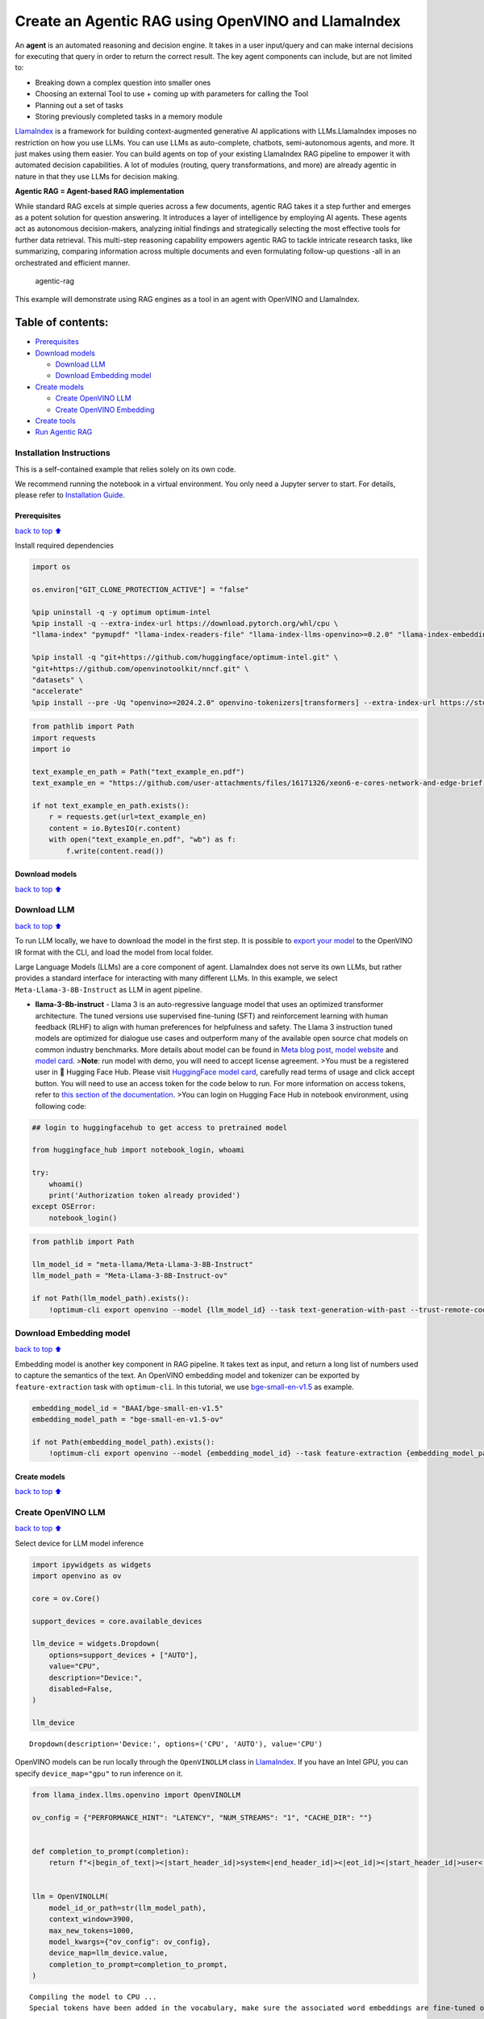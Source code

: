 Create an Agentic RAG using OpenVINO and LlamaIndex
===================================================

An **agent** is an automated reasoning and decision engine. It takes in
a user input/query and can make internal decisions for executing that
query in order to return the correct result. The key agent components
can include, but are not limited to:

-  Breaking down a complex question into smaller ones
-  Choosing an external Tool to use + coming up with parameters for
   calling the Tool
-  Planning out a set of tasks
-  Storing previously completed tasks in a memory module

`LlamaIndex <https://docs.llamaindex.ai/en/stable/>`__ is a framework
for building context-augmented generative AI applications with
LLMs.LlamaIndex imposes no restriction on how you use LLMs. You can use
LLMs as auto-complete, chatbots, semi-autonomous agents, and more. It
just makes using them easier. You can build agents on top of your
existing LlamaIndex RAG pipeline to empower it with automated decision
capabilities. A lot of modules (routing, query transformations, and
more) are already agentic in nature in that they use LLMs for decision
making.

**Agentic RAG = Agent-based RAG implementation**

While standard RAG excels at simple queries across a few documents,
agentic RAG takes it a step further and emerges as a potent solution for
question answering. It introduces a layer of intelligence by employing
AI agents. These agents act as autonomous decision-makers, analyzing
initial findings and strategically selecting the most effective tools
for further data retrieval. This multi-step reasoning capability
empowers agentic RAG to tackle intricate research tasks, like
summarizing, comparing information across multiple documents and even
formulating follow-up questions -all in an orchestrated and efficient
manner.

.. figure:: https://github.com/openvinotoolkit/openvino_notebooks/assets/91237924/871cb90d-27fd-4a87-aa3c-f4cdb199a148
   :alt: agentic-rag

   agentic-rag

This example will demonstrate using RAG engines as a tool in an agent
with OpenVINO and LlamaIndex.

Table of contents:
^^^^^^^^^^^^^^^^^^

-  `Prerequisites <#Prerequisites>`__
-  `Download models <#Download-models>`__

   -  `Download LLM <#Download-LLM>`__
   -  `Download Embedding model <#Download-Embedding-model>`__

-  `Create models <#Create-models>`__

   -  `Create OpenVINO LLM <#Create-OpenVINO-LLM>`__
   -  `Create OpenVINO Embedding <#Create-OpenVINO-Embedding>`__

-  `Create tools <#Create-tools>`__
-  `Run Agentic RAG <#Run-Agentic-RAG>`__

Installation Instructions
~~~~~~~~~~~~~~~~~~~~~~~~~

This is a self-contained example that relies solely on its own code.

We recommend running the notebook in a virtual environment. You only
need a Jupyter server to start. For details, please refer to
`Installation
Guide <https://github.com/openvinotoolkit/openvino_notebooks/blob/latest/README.md#-installation-guide>`__.

Prerequisites
-------------

`back to top ⬆️ <#Table-of-contents:>`__

Install required dependencies

.. code:: ipython3

    import os
    
    os.environ["GIT_CLONE_PROTECTION_ACTIVE"] = "false"
    
    %pip uninstall -q -y optimum optimum-intel
    %pip install -q --extra-index-url https://download.pytorch.org/whl/cpu \
    "llama-index" "pymupdf" "llama-index-readers-file" "llama-index-llms-openvino>=0.2.0" "llama-index-embeddings-openvino>=0.2.0" "transformers>=4.40"
    
    %pip install -q "git+https://github.com/huggingface/optimum-intel.git" \
    "git+https://github.com/openvinotoolkit/nncf.git" \
    "datasets" \
    "accelerate"
    %pip install --pre -Uq "openvino>=2024.2.0" openvino-tokenizers[transformers] --extra-index-url https://storage.openvinotoolkit.org/simple/wheels/nightly

.. code:: ipython3

    from pathlib import Path
    import requests
    import io
    
    text_example_en_path = Path("text_example_en.pdf")
    text_example_en = "https://github.com/user-attachments/files/16171326/xeon6-e-cores-network-and-edge-brief.pdf"
    
    if not text_example_en_path.exists():
        r = requests.get(url=text_example_en)
        content = io.BytesIO(r.content)
        with open("text_example_en.pdf", "wb") as f:
            f.write(content.read())

Download models
---------------

`back to top ⬆️ <#Table-of-contents:>`__

Download LLM
~~~~~~~~~~~~

`back to top ⬆️ <#Table-of-contents:>`__

To run LLM locally, we have to download the model in the first step. It
is possible to `export your
model <https://github.com/huggingface/optimum-intel?tab=readme-ov-file#export>`__
to the OpenVINO IR format with the CLI, and load the model from local
folder.

Large Language Models (LLMs) are a core component of agent. LlamaIndex
does not serve its own LLMs, but rather provides a standard interface
for interacting with many different LLMs. In this example, we select
``Meta-Llama-3-8B-Instruct`` as LLM in agent pipeline.

-  **llama-3-8b-instruct** - Llama 3 is an auto-regressive language
   model that uses an optimized transformer architecture. The tuned
   versions use supervised fine-tuning (SFT) and reinforcement learning
   with human feedback (RLHF) to align with human preferences for
   helpfulness and safety. The Llama 3 instruction tuned models are
   optimized for dialogue use cases and outperform many of the available
   open source chat models on common industry benchmarks. More details
   about model can be found in `Meta blog
   post <https://ai.meta.com/blog/meta-llama-3/>`__, `model
   website <https://llama.meta.com/llama3>`__ and `model
   card <https://huggingface.co/meta-llama/Meta-Llama-3-8B-Instruct>`__.
   >\ **Note**: run model with demo, you will need to accept license
   agreement. >You must be a registered user in 🤗 Hugging Face Hub.
   Please visit `HuggingFace model
   card <https://huggingface.co/meta-llama/Meta-Llama-3-8B-Instruct>`__,
   carefully read terms of usage and click accept button. You will need
   to use an access token for the code below to run. For more
   information on access tokens, refer to `this section of the
   documentation <https://huggingface.co/docs/hub/security-tokens>`__.
   >You can login on Hugging Face Hub in notebook environment, using
   following code:

.. code:: python

       ## login to huggingfacehub to get access to pretrained model 

       from huggingface_hub import notebook_login, whoami

       try:
           whoami()
           print('Authorization token already provided')
       except OSError:
           notebook_login()

.. code:: ipython3

    from pathlib import Path
    
    llm_model_id = "meta-llama/Meta-Llama-3-8B-Instruct"
    llm_model_path = "Meta-Llama-3-8B-Instruct-ov"
    
    if not Path(llm_model_path).exists():
        !optimum-cli export openvino --model {llm_model_id} --task text-generation-with-past --trust-remote-code --weight-format int4 {llm_model_path}

Download Embedding model
~~~~~~~~~~~~~~~~~~~~~~~~

`back to top ⬆️ <#Table-of-contents:>`__

Embedding model is another key component in RAG pipeline. It takes text
as input, and return a long list of numbers used to capture the
semantics of the text. An OpenVINO embedding model and tokenizer can be
exported by ``feature-extraction`` task with ``optimum-cli``. In this
tutorial, we use
`bge-small-en-v1.5 <https://huggingface.co/BAAI/bge-small-en-v1.5>`__ as
example.

.. code:: ipython3

    embedding_model_id = "BAAI/bge-small-en-v1.5"
    embedding_model_path = "bge-small-en-v1.5-ov"
    
    if not Path(embedding_model_path).exists():
        !optimum-cli export openvino --model {embedding_model_id} --task feature-extraction {embedding_model_path}

Create models
-------------

`back to top ⬆️ <#Table-of-contents:>`__

Create OpenVINO LLM
~~~~~~~~~~~~~~~~~~~

`back to top ⬆️ <#Table-of-contents:>`__

Select device for LLM model inference

.. code:: ipython3

    import ipywidgets as widgets
    import openvino as ov
    
    core = ov.Core()
    
    support_devices = core.available_devices
    
    llm_device = widgets.Dropdown(
        options=support_devices + ["AUTO"],
        value="CPU",
        description="Device:",
        disabled=False,
    )
    
    llm_device




.. parsed-literal::

    Dropdown(description='Device:', options=('CPU', 'AUTO'), value='CPU')



OpenVINO models can be run locally through the ``OpenVINOLLM`` class in
`LlamaIndex <https://docs.llamaindex.ai/en/stable/examples/llm/openvino/>`__.
If you have an Intel GPU, you can specify ``device_map="gpu"`` to run
inference on it.

.. code:: ipython3

    from llama_index.llms.openvino import OpenVINOLLM
    
    ov_config = {"PERFORMANCE_HINT": "LATENCY", "NUM_STREAMS": "1", "CACHE_DIR": ""}
    
    
    def completion_to_prompt(completion):
        return f"<|begin_of_text|><|start_header_id|>system<|end_header_id|><|eot_id|><|start_header_id|>user<|end_header_id|>{completion}<|eot_id|><|start_header_id|>assistant<|end_header_id|>"
    
    
    llm = OpenVINOLLM(
        model_id_or_path=str(llm_model_path),
        context_window=3900,
        max_new_tokens=1000,
        model_kwargs={"ov_config": ov_config},
        device_map=llm_device.value,
        completion_to_prompt=completion_to_prompt,
    )


.. parsed-literal::

    Compiling the model to CPU ...
    Special tokens have been added in the vocabulary, make sure the associated word embeddings are fine-tuned or trained.


Create OpenVINO Embedding
~~~~~~~~~~~~~~~~~~~~~~~~~

`back to top ⬆️ <#Table-of-contents:>`__

Select device for embedding model inference

.. code:: ipython3

    support_devices = core.available_devices
    
    embedding_device = widgets.Dropdown(
        options=support_devices + ["AUTO"],
        value="CPU",
        description="Device:",
        disabled=False,
    )
    
    embedding_device




.. parsed-literal::

    Dropdown(description='Device:', options=('CPU', 'AUTO'), value='CPU')



A Hugging Face embedding model can be supported by OpenVINO through
```OpenVINOEmbeddings`` <https://docs.llamaindex.ai/en/stable/examples/embeddings/openvino/>`__
class of LlamaIndex.

.. code:: ipython3

    from llama_index.embeddings.huggingface_openvino import OpenVINOEmbedding
    
    embedding = OpenVINOEmbedding(model_id_or_path=embedding_model_path, device=embedding_device.value)


.. parsed-literal::

    Compiling the model to CPU ...


Create tools
------------

`back to top ⬆️ <#Table-of-contents:>`__

In this examples, we will create 2 customized tools for ``multiply`` and
``add``.

.. code:: ipython3

    from llama_index.core.agent import ReActAgent
    from llama_index.core.tools import FunctionTool
    
    
    def multiply(a: float, b: float) -> float:
        """Multiply two numbers and returns the product"""
        return a * b
    
    
    multiply_tool = FunctionTool.from_defaults(fn=multiply)
    
    
    def add(a: float, b: float) -> float:
        """Add two numbers and returns the sum"""
        return a + b
    
    
    add_tool = FunctionTool.from_defaults(fn=add)

To demonstrate using RAG engines as a tool in an agent, we’re going to
create a very simple RAG query engine as one of the tools.

   **Note**: For a full RAG pipeline with OpenVINO, you can check the
   `RAG notebooks <../llm-rag-llamaindex>`__

.. code:: ipython3

    from llama_index.readers.file import PyMuPDFReader
    from llama_index.core import VectorStoreIndex, Settings
    
    Settings.embed_model = embedding
    Settings.llm = llm
    loader = PyMuPDFReader()
    documents = loader.load(file_path=text_example_en_path)
    index = VectorStoreIndex.from_documents(documents)
    query_engine = index.as_query_engine(similarity_top_k=2)

Now we turn our query engine into a tool by supplying the appropriate
metadata (for the python functions, this was being automatically
extracted so we didn’t need to add it):

.. code:: ipython3

    from llama_index.core.tools import QueryEngineTool
    
    rag_tool = QueryEngineTool.from_defaults(
        query_engine,
        name="Xeon6",
        description="A RAG engine with some basic facts about Intel Xeon 6 processors with E-cores",
    )

Run Agentic RAG
---------------

`back to top ⬆️ <#Table-of-contents:>`__

We modify our agent by adding this engine to our array of tools (we also
remove the llm parameter, since it’s now provided by settings):

.. code:: ipython3

    agent = ReActAgent.from_tools([multiply_tool, add_tool, rag_tool], llm=llm, verbose=True)

Ask a question using multiple tools.

.. code:: ipython3

    response = agent.chat("What's the maximum number of cores in an Intel Xeon 6 processor server with 4 sockets ? Go step by step, using a tool to do any math.")


.. parsed-literal::

    Setting `pad_token_id` to `eos_token_id`:128001 for open-end generation.
    Setting `pad_token_id` to `eos_token_id`:128001 for open-end generation.


.. parsed-literal::

    Thought: The current language of the user is English. I need to use a tool to help me answer the question.
    Action: Xeon6
    Action Input: {'input': 'maximum cores in a single socket'}
    

.. parsed-literal::

    Setting `pad_token_id` to `eos_token_id`:128001 for open-end generation.


.. parsed-literal::

    Observation: 
    
    According to the provided context information, the maximum cores in a single socket is 144.
    

.. parsed-literal::

    Setting `pad_token_id` to `eos_token_id`:128001 for open-end generation.


.. parsed-literal::

    Thought: The current language of the user is English. I need to use a tool to help me answer the question.
    Action: multiply
    Action Input: {'a': 144, 'b': 4}
    Observation: 576
    Thought: The current language of the user is English. I can answer without using any more tools. I'll use the user's language to answer
    Answer: The maximum number of cores in an Intel Xeon 6 processor server with 4 sockets is 576.
    
